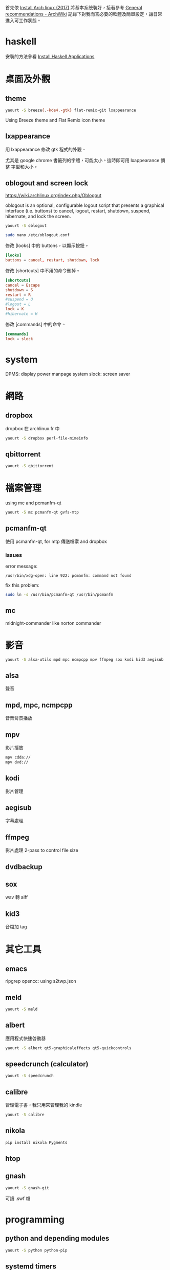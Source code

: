 #+BEGIN_COMMENT
.. title: Post-installation of Archlinux
.. slug: post-installation-of-archlinux
.. date: 2017-11-26 23:28:36 UTC-08:00
.. tags: linux, haskell, xmonad, taffybar
.. status:
.. category: computer
.. link:
.. description:
.. type: text
#+END_COMMENT
#+OPTIONS: toc:nil ^:{}
#+LANGUAGE: zh-TW

首先依 [[../install-arch-linux-2017][Install Arch linux (2017)]] 將基本系統裝好，接著參考 [[https://wiki.archlinux.org/index.php/General_recommendations][General
recommendations - ArchWiki]] 記錄下對我而言必要的軟體及簡單設定，讓日常
進入可工作狀態。

* haskell
安裝的方法參看 [[../install-haskell-applications][Install Haskell Applications]]

* 桌面及外觀

** theme

#+BEGIN_SRC sh
yaourt -S breeze{,-kde4,-gtk} flat-remix-git lxappearance
#+END_SRC

Using Breeze theme and Flat Remix icon theme

** lxappearance

用 lxappearance 修改 gtk 程式的外觀。

尤其是 google chrome 書籤列的字體，可能太小。這時即可用 lxappearance 調整
字型和大小。

** oblogout and screen lock

https://wiki.archlinux.org/index.php/Oblogout

oblogout is an optional, configurable logout script that presents a
graphical interface (i.e. buttons) to cancel, logout, restart,
shutdown, suspend, hibernate, and lock the screen.

#+BEGIN_SRC sh
yaourt -S oblogout

sudo nano /etc/oblogout.conf
#+END_SRC

修改 [looks] 中的 buttons，以顯示按鈕。

#+BEGIN_SRC conf
[looks]
buttons = cancel, restart, shutdown, lock
#+END_SRC

修改 [shortcuts] 中不用的命令刪掉。

#+BEGIN_SRC conf
[shortcuts]
cancel = Escape
shutdown = S
restart = R
#suspend = U
#logout = L
lock = K
#hibernate = H
#+END_SRC

修改 [commands] 中的命令。

#+BEGIN_SRC conf
[commands]
lock = slock
#+END_SRC

* system
DPMS: display power manpage system
slock: screen saver

* 網路
** dropbox
dropbox 在 archlinux.fr 中

#+BEGIN_SRC sh
yaourt -S dropbox perl-file-mimeinfo
#+END_SRC

** qbittorrent
#+BEGIN_SRC sh
yaourt -S qbittorrent
#+END_SRC

* 檔案管理
using mc and pcmanfm-qt

#+BEGIN_SRC sh
yaourt -S mc pcmanfm-qt gvfs-mtp
#+END_SRC

** pcmanfm-qt

使用 pcmanfm-qt, for mtp 傳送檔案 and dropbox

*** issues

error message:

#+BEGIN_EXAMPLE
/usr/bin/xdg-open: line 922: pcmanfm: command not found
#+END_EXAMPLE

fix this problem:

#+BEGIN_SRC sh
sudo ln -s /usr/bin/pcmanfm-qt /usr/bin/pcmanfm
#+END_SRC

** mc
midnight-commander like norton commander

* 影音

#+BEGIN_SRC sh
yaourt -S alsa-utils mpd mpc ncmpcpp mpv ffmpeg sox kodi kid3 aegisub
#+END_SRC

** alsa
聲音

** mpd, mpc, ncmpcpp
音樂背景播放

** mpv
影片播放

#+BEGIN_SRC sh
mpv cdda://
mpv dvd://
#+END_SRC

** kodi
影片管理

** aegisub
字幕處理

** ffmpeg
影片處理
2-pass to control file size

** dvdbackup
** sox
wav 轉 aiff

** kid3
音檔加 tag

* 其它工具
** emacs
ripgrep
opencc: using s2twp.json

** meld
#+BEGIN_SRC sh
yaourt -S meld
#+END_SRC

** albert
應用程式快速啓動器

#+BEGIN_SRC sh
yaourt -S albert qt5-graphicaleffects qt5-quickcontrols
#+END_SRC

** speedcrunch (calculator)

#+BEGIN_SRC sh
yaourt -S speedcrunch
#+END_SRC

** calibre
管理電子書，我只用來管理我的 kindle

#+BEGIN_SRC sh
yaourt -S calibre
#+END_SRC
** nikola
#+BEGIN_SRC sh
pip install nikola Pygments
#+END_SRC

** htop
** gnash

#+BEGIN_SRC sh
yaourt -S gnash-git
#+END_SRC

可讀 .swf 檔

* programming
** python and depending modules

#+BEGIN_SRC sh
yaourt -S python python-pip
#+END_SRC

** systemd timers
